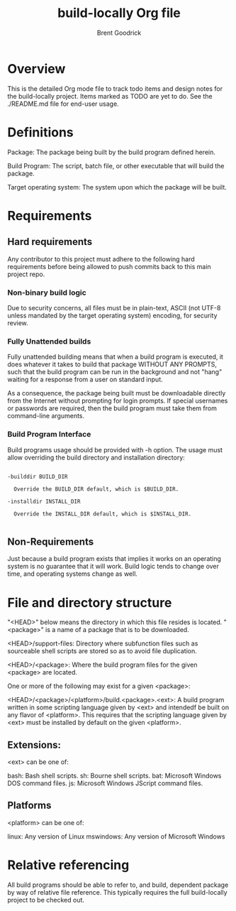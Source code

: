 #+title:    build-locally Org file
#+author:   Brent Goodrick
#+STARTUP:  hideblocks

* Overview

This is the detailed Org mode file to track todo items and design
notes for the build-locally project. Items marked as TODO are yet to
do. See the ./README.md file for end-user usage.

* Definitions

Package: The package being built by the build program defined herein.

Build Program: The script, batch file, or other executable that will
build the package.

Target operating system: The system upon which the package will be built.

* Requirements
** Hard requirements

Any contributor to this project must adhere to the following hard
requirements before being allowed to push commits back to this main
project repo.

*** Non-binary build logic 

Due to security concerns, all files must be in plain-text, ASCII (not
UTF-8 unless mandated by the target operating system) encoding, for
security review.

*** Fully Unattended builds

Fully unattended building means that when a build program is executed,
it does whatever it takes to build that package WITHOUT ANY PROMPTS, such
that the build program can be run in the background and not "hang"
waiting for a response from a user on standard input.

As a consequence, the package being built must be downloadable directly
from the Internet without prompting for login prompts. If special
usernames or passwords are required, then the build program must take
them from command-line arguments.

*** Build Program Interface

Build programs usage should be provided with -h option. The usage must
allow overriding the build directory and installation directory:

#+BEGIN_EXAMPLE

-builddir BUILD_DIR

  Override the BUILD_DIR default, which is $BUILD_DIR.

-installdir INSTALL_DIR

  Override the INSTALL_DIR default, which is $INSTALL_DIR.

#+END_EXAMPLE

** Non-Requirements

Just because a build program exists that implies it works on an
operating system is no guarantee that it will work. Build logic tends
to change over time, and operating systems change as well.

* File and directory structure

"<HEAD>" below means the directory in which this file resides is
located. "<package>" is a name of a package that is to be downloaded.

<HEAD>/support-files: Directory where subfunction files such as
sourceable shell scripts are stored so as to avoid file duplication.

<HEAD>/<package>: Where the build program files for the given <package> are
located.

One or more of the following may exist for a given <package>:

<HEAD>/<package>/<platform>/build.<package>.<ext>: A build program written
in some scripting language given by <ext> and intendedf be built on
any flavor of <platform>. This requires that the scripting language
given by <ext> must be installed by default on the given <platform>.

** Extensions:

<ext> can be one of:

bash: Bash shell scripts.
sh: Bourne shell scripts.
bat: Microsoft Windows DOS command files.
js: Microsoft Windows JScript command files.

** Platforms

<platform> can be one of:

linux: Any version of Linux
mswindows: Any version of Microsoft Windows

* Relative referencing

All build programs should be able to refer to, and build, dependent
package by way of relative file reference. This typically requires the
full build-locally project to be checked out.

